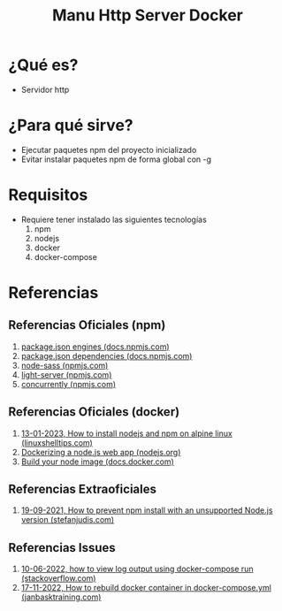 #+TITLE: Manu Http Server Docker
* ¿Qué es?
  - Servidor http
* ¿Para qué sirve?
  - Ejecutar paquetes npm del proyecto inicializado
  - Evitar instalar paquetes npm de forma global con -g
* Requisitos
  - Requiere tener instalado las siguientes tecnologías
    1) npm
    2) nodejs
    3) docker
    4) docker-compose
* Referencias
** Referencias Oficiales (npm)
   1. [[https://docs.npmjs.com/cli/v9/configuring-npm/package-json#engines][package.json engines (docs.npmjs.com)]]
   2. [[https://docs.npmjs.com/cli/v9/configuring-npm/package-json#dependencies][package.json dependencies (docs.npmjs.com)]]
   3. [[https://www.npmjs.com/package/node-sass][node-sass (npmjs.com)]]
   4. [[https://www.npmjs.com/package/light-server][light-server (npmjs.com)]]
   5. [[https://www.npmjs.com/package/concurrently][concurrently (npmjs.com)]]
** Referencias Oficiales (docker)
   1. [[https://www.linuxshelltips.com/install-nodejs-alpine-linux/][13-01-2023, How to install nodejs and npm on alpine linux (linuxshelltips.com)]]
   2. [[https://nodejs.org/en/docs/guides/nodejs-docker-webapp/][Dockerizing a node.js web app (nodejs.org)]]
   3. [[https://docs.docker.com/language/nodejs/build-images/][Build your node image (docs.docker.com)]]
** Referencias Extraoficiales
   1. [[https://www.stefanjudis.com/today-i-learned/prevent-npm-install-for-not-supported-node-js-versions/#how-to-prevent-%60npm-install%60-with-an-unsupported-node.js-version][19-09-2021, How to prevent npm install with an unsupported Node.js version (stefanjudis.com)]]
** Referencias Issues
   1. [[https://stackoverflow.com/questions/37195222/how-to-view-log-output-using-docker-compose-run][10-06-2022, how to view log output using docker-compose run (stackoverflow.com)]]
   2. [[https://www.janbasktraining.com/community/devops/how-to-rebuild-docker-container-in-docker-composeyml][17-11-2022, How to rebuild docker container in docker-compose.yml (janbasktraining.com)]]
